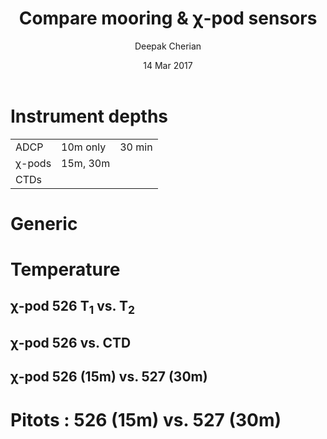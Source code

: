 #+TITLE: Compare mooring & χ-pod sensors
#+AUTHOR: Deepak Cherian
#+DATE: 14 Mar 2017

#+LATEX_CLASS: dcnotebook

#+HTML_HEAD: <link rel="stylesheet" href="notebook.css" type="text/css" />

* Instrument depths
|--------+----------+--------|
| ADCP   | 10m only | 30 min |
| χ-pods | 15m, 30m |        |
| CTDs   |          |        |
|--------+----------+--------|
* Generic
#+BEGIN_SRC ipython :session :exports results
    %matplotlib inline
    import numpy as np
    import matplotlib as mpl
    import matplotlib.pyplot as plt
    import datetime as dt
    import h5py

    import sys
    sys.path.append('/home/deepak/python')
    import dcpy.plots
    import dcpy.util
    import importlib
    dcpy = importlib.reload(dcpy)

    mpl.rcParams['savefig.transparent'] = True
    mpl.rcParams['figure.figsize'] = [6.5, 6.5]
    mpl.rcParams['figure.dpi'] = 180
    mpl.rcParams['axes.facecolor'] = 'None'

    chitemp = h5py.File('../RAMA13/data/526/proc/temp.mat')
    Tchi = chitemp['T'];

    import chipy.chipy
    import dcpy.util
    import numpy as np

    # del c526
    c526 = chipy.chipy.chipod('../RAMA13/data/', '526')
    c526.LoadChiEstimates()
    c526.CalcKT()

    # Tctd1 = moorfile['T1']; Tctd2 = moorfile['T2'];
    # Tctd1.time = dcpy.util.datenum2datetime(Tctd1.time)
    # Tctd2.time = dcpy.util.datenum2datetime(Tctd2.time)
#+END_SRC

#+RESULTS:

* Temperature
** χ-pod 526 T_1 vs. T_2
#+BEGIN_SRC ipython :session :exports results
  chirange = range(0, len(Tchi['time'])-582*1000, 50)

  T1 = np.zeros((Tchi['T1'].size, 1), dtype='float64')
  T2 = np.zeros((Tchi['T1'].size, 1), dtype='float64')
  time = np.zeros((Tchi['time'].size, 1), dtype='float64')
  Tchi['T1'].read_direct(T1)
  Tchi['T2'].read_direct(T2)
  Tchi['time'].read_direct(time)

  T1 = T1[chirange]
  T2 = T2[chirange]
  time = dcpy.util.datenum2datetime(time[chirange])
#+END_SRC

#+RESULTS:

#+BEGIN_SRC ipython :session :exports results :file images/526-T1-T2.png
  plt.subplot(3,1,1)
  plt.hold(True)
  plt.plot_date(time, T2, '-', label='T₂')
  plt.plot_date(time, T1, '-', label='T₁')
  plt.legend()

  plt.subplot(3,1,2)
  plt.plot_date(time, T2-T1, '-')
  plt.title('T₂ - T₁')

  plt.subplot(3,1,3)
  plt.hexbin(T1, T2, cmap=plt.cm.YlOrRd)
  plt.xlabel('χ-pod T₁')
  plt.ylabel('χ-pod T₂')
  dcpy.plots.line45()
  plt.xlim([27, 31]); plt.ylim([27, 31])

  plt.tight_layout()
#+END_SRC

#+RESULTS:
[[file:images/526-T1-T2.png]]

** χ-pod 526 vs. CTD
#+BEGIN_SRC ipython :session :exports results :file images/chipod-T-CTD-T.png
  chirange = range(0, len(Tchi.time)-582*1000,30)

  plt.figure()
  plt.subplot2grid((3,2), (0,0), colspan=2)
  plt.hold(True)
  plt.plot_date(Tctd1.time, Tctd1.T, '-');
  plt.plot_date(Tctd2.time, Tctd2.T, '-');
  plt.plot_date(Tchi.time[chirange], Tchi.T1[chirange], '-');
  plt.plot_date(Tchi.time[chirange], Tchi.T2[chirange], '-');
  plt.legend(["CTD {0:.0f} m".format(Tctd1.z),
	      "CTD {0:.0f} m".format(Tctd2.z),
	      "χ-pod 15 m T₁", "χ-pod 15m T₂"])
  plt.ylabel('Temperature (C)')

  plt.subplot2grid((3,2), (1,0), colspan=2)
  plt.hold(True)
  plt.plot_date(Tchi.time[chirange], Tchi.T1[chirange], '-');
  plt.plot_date(Tchi.time[chirange], Tchi.T2[chirange], '-');
  plt.legend(["χ-pod 15 m T₁", "χ-pod 15m T₂"])
  plt.ylabel('Temperature (C)')

  plt.subplot2grid((3,2),(2,0))
  plt.plot(Tctd1.T, Tctd2.T, '.')
  plt.xlabel('CTD T at 10m');
  plt.ylabel('CTD T at 20m');
  dcpy.plots.line45()

  plt.subplot2grid((3,2),(2,1))
  T12 = (Tctd1.T + Tctd2.T)/2
  Tchi12 = np.interp(mpl.dates.date2num(Tctd1.time),
		     mpl.dates.date2num(Tchi.time[chirange]),
		     (Tchi.T1[chirange] + Tchi.T2[chirange])/2)
  plt.plot(T12, Tchi12, '.')
  plt.xlabel('CTD (10m + 20m)/2')
  plt.ylabel('χ-pod (T₁ + T₂)/2')
  dcpy.plots.line45()
  plt.grid()
  plt.tight_layout()
#+END_SRC
#+RESULTS:
[[file:images/chipod-T-CTD-T.png]]
** χ-pod 526 (15m) vs. 527 (30m)
* Pitots : 526 (15m) vs. 527 (30m)
#+BEGIN_SRC ipython :session :exports results :file images/RAMA13-526-527-pitot-compare.png
  def LoadPitot(unit):

      import numpy as np
      dirname = '../RAMA13/data/' + unit + '/proc/Praw.mat'
      pitot = hs.loadmat(dirname,
			 squeeze_me=True, struct_as_record=False)
      pitot = pitot['Praw']
      w = pitot['W'][0, 0]
      pitot['W'][0, 0][w > 1] = np.nan
      pitot['W'][0, 0][w < 0.4] = np.nan
      return pitot

  def PlotPitotRawVoltage(pitot, hax=None):
      import matplotlib.pyplot as plt
      import hdf5storage as hs
      import dcpy.util

      if hax is None:
          hax = plt.gca()

      pitotrange = range(0, len(pitot['time'][0, 0]) - 25000, 100)

      hax.hold(True)
      hax.plot_date(dcpy.util.datenum2datetime(
          pitot['time'][0, 0][pitotrange]), pitot['W'][0, 0][pitotrange], '-')
      hax.set_ylabel('Raw Pitot voltage (V)')

  p526 = LoadPitot('526')
  p527 = LoadPitot('527')
  PlotPitotRawVoltage(p526)
  PlotPitotRawVoltage(p527)
  plt.legend(['526 (15 m)', '527 (30 m)'])
  plt.title('RAMA13 pitot raw voltages')

  # import scipy.signal as signal
  # b, a = signal.butter(1, (1/(40*24*60))/(1/20), 'high')
  # w = p526['W'][0,0]

  # plt.plot(dcpy.util.datenum2datetime(p526['time'][0,0][~np.isnan(w)]),
  #          signal.filtfilt(b, a, w[~np.isnan(w)])
  #          + np.nanmean(p527['W'][0,0]), zorder=0)
#+END_SRC

#+RESULTS:
[[file:images/RAMA13-526-527-pitot-compare.png]]

